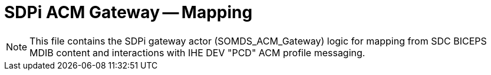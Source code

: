 = SDPi ACM Gateway -- Mapping

NOTE:  This file contains the SDPi gateway actor (SOMDS_ACM_Gateway) logic for mapping from SDC BICEPS MDIB content and interactions with IHE DEV "PCD" ACM profile messaging.

